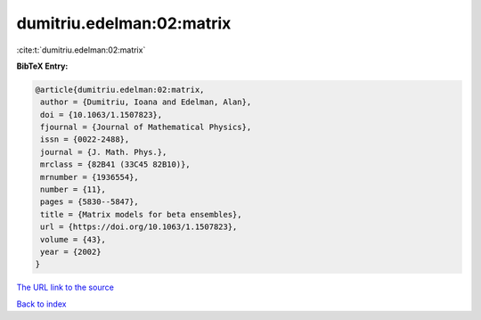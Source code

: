 dumitriu.edelman:02:matrix
==========================

:cite:t:`dumitriu.edelman:02:matrix`

**BibTeX Entry:**

.. code-block:: bibtex

   @article{dumitriu.edelman:02:matrix,
    author = {Dumitriu, Ioana and Edelman, Alan},
    doi = {10.1063/1.1507823},
    fjournal = {Journal of Mathematical Physics},
    issn = {0022-2488},
    journal = {J. Math. Phys.},
    mrclass = {82B41 (33C45 82B10)},
    mrnumber = {1936554},
    number = {11},
    pages = {5830--5847},
    title = {Matrix models for beta ensembles},
    url = {https://doi.org/10.1063/1.1507823},
    volume = {43},
    year = {2002}
   }

`The URL link to the source <ttps://doi.org/10.1063/1.1507823}>`__


`Back to index <../By-Cite-Keys.html>`__
